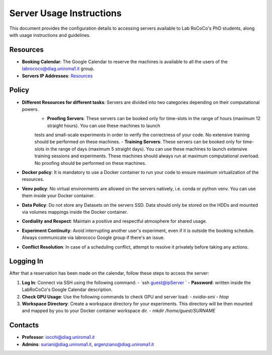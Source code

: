 Server Usage Instructions
=========================

This document provides the configuration details to accessing servers available to Lab RoCoCo's PhD students, along with usage instructions and guidelines.

Resources
---------
- **Booking Calendar**: The Google Calendar to reserve the machines is available to all the users of the labrococo@diag.uniroma1.it group.
- **Servers IP Addresses**: `Resources <https://rococo-lounge.readthedocs.io/en/latest/resources.html>`_ 

Policy
-----
- **Different Resources for different tasks**: Servers are divided into two categories depending on their computational powers.
   - **Proofing Servers**: These servers can be booked only for time-slots in the range of hours (maximum 12 straight hours). You can use these machines to launch
   tests and small-scale experiments in order to verify the correctness of your code. No extensive training should be performed on these machines.
   - **Training Servers**: These servers can be booked only for time-slots in the range of days (maximum 5 straight days). You can use these machines to launch
   extensive training sessions and experiments. These machines should always run at maximum computational overload. No proofing should be performed on these machines.
- **Docker policy**: It is mandatory to use a Docker container to run your code to ensure maximum virtualization of the resources.
- **Venv policy**: No virtual environments are allowed on the servers natively, i.e. conda or python venv. You can use them inside your Docker container.
- **Data Policy**: Do not store any Datasets on the servers SSD. Data should only be stored on the HDDs and mounted via volumes mappings inside the Docker container.
- **Cordiality and Respect**: Maintain a positive and respectful atmosphere for shared usage.
- **Experiment Continuity**: Avoid interrupting another user's experiment, even if it is outside the booking schedule. Always communicate via labrococo Google group if there's an issue.
- **Conflict Resolution**: In case of a scheduling conflict, attempt to resolve it privately before taking any actions.

Logging In
----------
After that a reservation has been made on the calendar, follow these steps to access the server:

1. **Log In**: Connect via SSH using the following command:
   - `ssh guest@ipServer `
   - **Password**: written inside the LabRoCoCo's Google Calendar description. 

2. **Check GPU Usage**: Use the following commands to check GPU and server load:
   - `nvidia-smi`
   - `htop`

3. **Workspace Directory**: Create a workspace directory for your experiments. This directory will be then mounted and mapped by you to your Docker container workspace dir.
   - `mkdir /home/guest/SURNAME`

Contacts
--------
- **Professor**: iocchi@diag.uniroma1.it
- **Admins**: suriani@diag.uniroma1.it, argenziano@diag.uniroma1.it